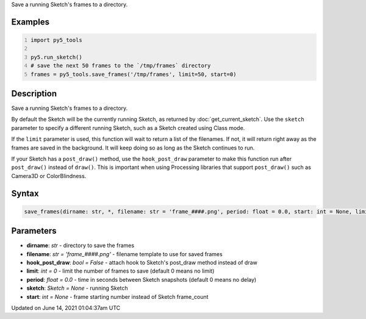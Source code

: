 .. title: py5_tools.save_frames()
.. slug: save_frames
.. date: 2021-06-14 01:04:37 UTC+00:00
.. tags:
.. category:
.. link:
.. description: py5 py5_tools.save_frames() documentation
.. type: text

Save a running Sketch's frames to a directory.

Examples
========

.. raw:: html

    <div class="example-table">

.. raw:: html

    <div class="example-row"><div class="example-cell-image">

.. raw:: html

    </div><div class="example-cell-code">

.. code:: python
    :number-lines:

    import py5_tools

    py5.run_sketch()
    # save the next 50 frames to the `/tmp/frames` directory
    frames = py5_tools.save_frames('/tmp/frames', limit=50, start=0)

.. raw:: html

    </div></div>

.. raw:: html

    </div>

Description
===========

Save a running Sketch's frames to a directory.

By default the Sketch will be the currently running Sketch, as returned by :doc:`get_current_sketch`. Use the ``sketch`` parameter to specify a different running Sketch, such as a Sketch created using Class mode.

If the ``limit`` parameter is used, this function will wait to return a list of the filenames. If not, it will return right away as the frames are saved in the background. It will keep doing so as long as the Sketch continues to run.

If your Sketch has a ``post_draw()`` method, use the ``hook_post_draw`` parameter to make this function run after ``post_draw()`` instead of ``draw()``. This is important when using Processing libraries that support ``post_draw()`` such as Camera3D or ColorBlindness.

Syntax
======

.. code:: python

    save_frames(dirname: str, *, filename: str = 'frame_####.png', period: float = 0.0, start: int = None, limit: int = 0, sketch: Sketch = None, hook_post_draw: bool = False) -> List[str]

Parameters
==========

* **dirname**: `str` - directory to save the frames
* **filename**: `str = 'frame_####.png'` - filename template to use for saved frames
* **hook_post_draw**: `bool = False` - attach hook to Sketch's post_draw method instead of draw
* **limit**: `int = 0` - limit the number of frames to save (default 0 means no limit)
* **period**: `float = 0.0` - time in seconds between Sketch snapshots (default 0 means no delay)
* **sketch**: `Sketch = None` - running Sketch
* **start**: `int = None` - frame starting number instead of Sketch frame_count


Updated on June 14, 2021 01:04:37am UTC

